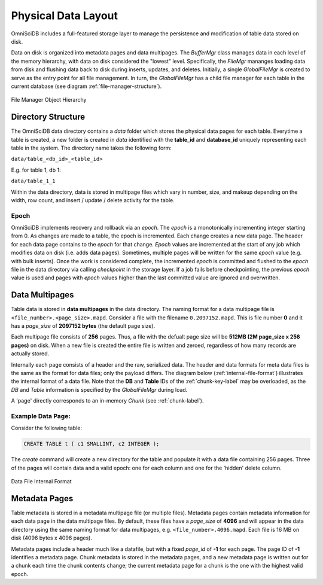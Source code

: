 .. OmniSciDB Data Model

==================================
Physical Data Layout
==================================
OmniSciDB includes a full-featured storage layer to manage the persistence and modification of table data stored on disk.

Data on disk is organized into metadata pages and data multipages. The `BufferMgr` class manages data in each level of the memory hierarchy, with data on disk considered the "lowest" level. Specifically, the `FileMgr` mananges loading data from disk and flushing data back to disk during inserts, updates, and deletes. Initially, a single `GlobalFileMgr` is created to serve as the entry point for all file management. In turn, the `GlobalFileMgr` has a child file manager for each table in the current database (see diagram :ref:`file-manager-structure`).

.. figure:: /img/DataMgr.png
   :name: file-manager-structure
   :align: center

   File Manager Object Hierarchy

Directory Structure
===================

The OmniSciDB data directory contains a `data` folder which stores the physical data pages for each table. Everytime a table is created, a new folder is created in `data` identified with the **table_id** and **database_id** uniquely representing each table in the system. The directory name takes the following form:

``data/table_<db_id>_<table_id>``

E.g. for table 1, db 1:

``data/table_1_1``

Within the data directory, data is stored in multipage files which vary in number, size, and makeup depending on the width, row count, and insert / update / delete activity for the table.

Epoch
-----

OmniSciDB implements recovery and rollback via an `epoch`. The `epoch` is a monotonically incrementing integer starting from 0. As changes are made to a table, the epoch is incremented. Each change creates a new data page. The header for each data page contains to the `epoch` for that change. `Epoch` values are incremented at the start of any job which modifies data on disk (i.e. adds data pages). Sometimes, multiple pages will be written for the same `epoch` value (e.g. with bulk inserts). Once the work is considered complete, the incremented `epoch` is committed and flushed to the `epoch` file in the data directory via calling `checkpoint` in the storage layer. If a job fails before checkpointing, the previous `epoch` value is used and pages with `epoch` values higher than the last committed value are ignored and overwritten. 

Data Multipages
================

Table data is stored in **data multipages** in the data directory. The naming format for a data multipage file is ``<file_number>.<page_size>.mapd``. Consider a file with the filename ``0.2097152.mapd``.  This is file number **0** and it has a *page_size* of **2097152 bytes** (the default page size).

Each multipage file consists of **256** pages. Thus, a file with the defualt page size will be **512MB (2M page_size x 256 pages)** on disk. When a new file is created the entire file is written and zeroed, regardless of how many records are actually stored.

Internally each page consists of a header and the raw, serialized data. The header and data formats for meta data files is the same as the format for data files; only the payload differs. The diagram below (:ref:`internal-file-format`) illustrates the internal format of a data file. Note that the **DB** and **Table** IDs of the :ref:`chunk-key-label` may be overloaded, as the `DB` and `Table` information is specified by the `GlobalFileMgr` during load. 

A 'page' directly corresponds to an in-memory `Chunk` (see :ref:`chunk-label`).

Example Data Page:
------------------
Consider the following table:

.. code-block:: sql

    CREATE TABLE t ( c1 SMALLINT, c2 INTEGER );

The `create` command will create a new directory for the table and populate it with a data file containing 256 pages. Three of the pages will contain data and a valid epoch:  one for each column and one for the 'hidden' delete column.

.. figure:: /img/datapage.png
   :name: internal-file-format
   :align: center

   Data File Internal Format

Metadata Pages
===============

Table metadata is stored in a metadata multipage file (or multiple files). Metadata pages contain metadata information for each data page in the data multipage files. By default, these files have a `page_size` of **4096** and will appear in the data directory using the same naming format for data multipages, e.g. ``<file_number>.4096.mapd``. Each file is 16 MB on disk (4096 bytes x 4096 pages).

Metadata pages include a header much like a datafile, but with a fixed *page_id* of **-1** for each page. The page ID of **-1** identifies a metadata page. Chunk metadata is stored in the metadata pages, and a new metadata page is written out for a chunk each time the chunk contents change; the current metadata page for a chunk is the one with the highest valid epoch.
